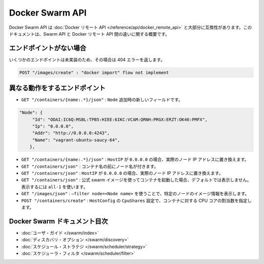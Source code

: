 .. https://docs.docker.com/swarm/api/swarm-api/
.. doc version: 1.9
.. check date: 2015/12/16

.. Docker Swarm API

==============================
Docker Swarm API
==============================

.. The Docker Swarm API is mostly compatible with the Docker Remote API. This document is an overview of the differences between the Swarm API and the Docker Remote API.

Docker Swarm API は :doc:`Docker リモート API </reference/api/docker_remote_api>` と大部分に互換性があります。このドキュメントは、Swarm API と Docker リモート API 間の違いに関する概要です。

.. Missing endpoints

エンドポイントがない場合
==============================

.. Some endpoints have not yet been implemented and will return a 404 error.

いくつかのエンドポイントは未実装のため、その場合は 404 エラーを返します。

.. code-block:: bash

   POST "/images/create" : "docker import" flow not implement

.. Endpoints which behave differently

異なる動作をするエンドポイント
==============================

* ``GET "/containers/{name:.*}/json"`` : ``Node`` 追加時の新しいフィールドです。

.. code-block:: json

   "Node": {
   	"Id": "ODAI:IC6Q:MSBL:TPB5:HIEE:6IKC:VCAM:QRNH:PRGX:ERZT:OK46:PMFX",
   	"Ip": "0.0.0.0",
   	"Addr": "http://0.0.0.0:4243",
   	"Name": "vagrant-ubuntu-saucy-64",
       },

* ``GET "/containers/{name:.*}/json"`` : ``HostIP`` が ``0.0.0.0`` の場合、実際のノード IP アドレスに置き換えます。

* ``GET "/containers/json"`` : コンテナ名の前にノード名が付きます。

* ``GET "/containers/json"`` : ``HostIP`` が ``0.0.0.0`` の場合、実際のノード IP アドレスに置き換えます。

* ``GET "/containers/json"`` : 公式 swarm イメージを使ってコンテナを起動した場合、デフォルトでは表示しません。表示するには ``all-1`` を使います。

* ``GET "/images/json"`` : ``–filter node=<Node name>`` を使うことで、特定のノードのイメージ情報を表示します。

* ``POST "/containers/create"`` : ``HostConfig`` の ``CpuShares`` 設定で、コンテナに対する CPU コアの割当数を指定します。


Docker Swarm ドキュメント目次
==============================

* :doc:`ユーザ・ガイド </swarm/index>`
* :doc:`ディスカバリ・オプション </swarm/discovery>`
* :doc:`スケジュール・ストラテジ </swarm/scheduler/strategy>`
* :doc:`スケジューラ・フィルタ </swarm/scheduler/filter>`
